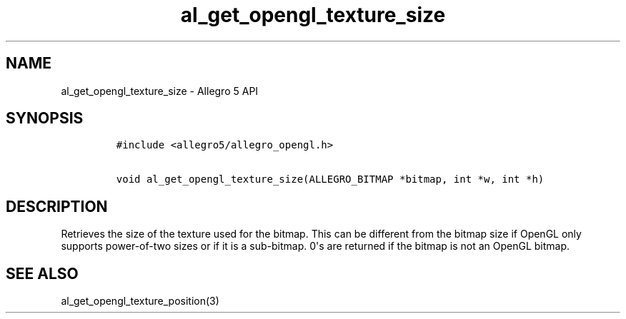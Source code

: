 .TH "al_get_opengl_texture_size" "3" "" "Allegro reference manual" ""
.SH NAME
.PP
al_get_opengl_texture_size \- Allegro 5 API
.SH SYNOPSIS
.IP
.nf
\f[C]
#include\ <allegro5/allegro_opengl.h>

void\ al_get_opengl_texture_size(ALLEGRO_BITMAP\ *bitmap,\ int\ *w,\ int\ *h)
\f[]
.fi
.SH DESCRIPTION
.PP
Retrieves the size of the texture used for the bitmap.
This can be different from the bitmap size if OpenGL only supports
power\-of\-two sizes or if it is a sub\-bitmap.
0\[aq]s are returned if the bitmap is not an OpenGL bitmap.
.SH SEE ALSO
.PP
al_get_opengl_texture_position(3)
